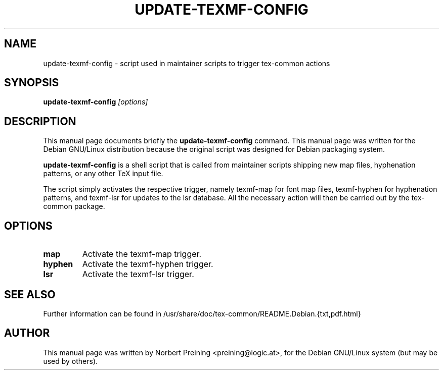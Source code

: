 .TH UPDATE-TEXMF-CONFIG 8
.\" NAME should be all caps, SECTION should be 1-8, maybe w/ subsection
.\" other parms are allowed: see man(7), man(1)
.SH NAME
update-texmf-config \- script used in maintainer scripts to trigger tex-common actions
.SH SYNOPSIS
.B update-texmf-config
.I "[options]"
.br
.SH DESCRIPTION
This manual page documents briefly the
.BR update-texmf-config
command.
This manual page was written for the Debian GNU/Linux distribution
because the original script was designed for Debian packaging system.
.PP
.B update-texmf-config
is a shell script that is called from maintainer scripts shipping new
map files, hyphenation patterns, or any other TeX input
file.
.PP
The script simply activates the respective trigger, namely texmf-map
for font map files, texmf-hyphen for hyphenation patterns, and 
texmf-lsr for updates to the lsr database. All
the necessary action will then be carried out by the tex-common package.
.SH OPTIONS
.TP
.B map
Activate the texmf-map trigger.
.TP
.B hyphen
Activate the texmf-hyphen trigger.
.TP
.B lsr
Activate the texmf-lsr trigger.

.SH SEE ALSO
.PP
Further information can be found in
/usr/share/doc/tex-common/README.Debian.{txt,pdf.html}
.PP
.SH AUTHOR
This manual page was written by Norbert Preining <preining@logic.at>,
for the Debian GNU/Linux system (but may be used by others).

